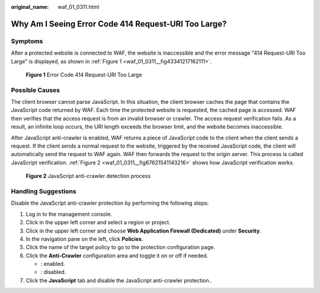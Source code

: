 :original_name: waf_01_0311.html

.. _waf_01_0311:

Why Am I Seeing Error Code 414 Request-URI Too Large?
=====================================================

Symptoms
--------

After a protected website is connected to WAF, the website is inaccessible and the error message "414 Request-URI Too Large" is displayed, as shown in :ref:`Figure 1 <waf_01_0311__fig43341217162111>`.

.. _waf_01_0311__fig43341217162111:

.. figure:: /_static/images/en-us_image_0000002395175177.png
   :alt: **Figure 1** Error Code 414 Request-URI Too Large

   **Figure 1** Error Code 414 Request-URI Too Large

Possible Causes
---------------

The client browser cannot parse JavaScript. In this situation, the client browser caches the page that contains the JavaScript code returned by WAF. Each time the protected website is requested, the cached page is accessed. WAF then verifies that the access request is from an invalid browser or crawler. The access request verification fails. As a result, an infinite loop occurs, the URI length exceeds the browser limit, and the website becomes inaccessible.

After JavaScript anti-crawler is enabled, WAF returns a piece of JavaScript code to the client when the client sends a request. If the client sends a normal request to the website, triggered by the received JavaScript code, the client will automatically send the request to WAF again. WAF then forwards the request to the origin server. This process is called JavaScript verification. :ref:`Figure 2 <waf_01_0311__fig67621541143216>` shows how JavaScript verification works.

.. _waf_01_0311__fig67621541143216:

.. figure:: /_static/images/en-us_image_0000002361655136.png
   :alt: **Figure 2** JavaScript anti-crawler detection process

   **Figure 2** JavaScript anti-crawler detection process

Handling Suggestions
--------------------

Disable the JavaScript anti-crawler protection by performing the following steps:

#. Log in to the management console.
#. Click |image1| in the upper left corner and select a region or project.
#. Click |image2| in the upper left corner and choose **Web Application Firewall (Dedicated)** under **Security**.
#. In the navigation pane on the left, click **Policies**.
#. Click the name of the target policy to go to the protection configuration page.
#. Click the **Anti-Crawler** configuration area and toggle it on or off if needed.

   -  |image3|: enabled.
   -  |image4|: disabled.

#. Click the **JavaScript** tab and disable the JavaScript anti-crawler protection..

.. |image1| image:: /_static/images/en-us_image_0000002395174933.png
.. |image2| image:: /_static/images/en-us_image_0000002395334641.png
.. |image3| image:: /_static/images/en-us_image_0000002395174901.png
.. |image4| image:: /_static/images/en-us_image_0000002361494960.png
